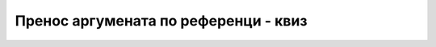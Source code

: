 Пренос аргумената по референци - квиз
=====================================

.. mchoice:: metodi_reference_q1
    :answer_a: да се аргументи пренесу по вредности
    :answer_b: да се аргументи пренесу по референци
    :answer_c: није могуће да се измене сачувају у стварним аргументима
    :answer_d: измене се свакако чувају у стварним аргументима
    :correct: b
    :feedback_a: Не.
    :feedback_b: Тачно!
    :feedback_c: Не.
    :feedback_d: Не.

    Када у методу мењамо вредности аргумената, да би се измене сачувале у стварним аргументима, потребно је:


.. mchoice:: metodi_reference_q2
    :answer_a: 78
    :answer_b: 88
    :answer_c: 89
    :answer_d: 77
    :correct: b
    :feedback_a: Не.
    :feedback_b: Тачно!
    :feedback_c: Не.
    :feedback_d: Не.

    Шта исписује следећи програм?

    .. code-block:: csharp

        using System;

        class Program
        {
            static void f1(ref int a) { a++; }
            static void f2(int a) { a++; }

            static void Main()
            {
                int a = 7;
                f1(ref a);
                Console.Write(a);
                f2(a);
                Console.Write(a);
                Console.WriteLine();
            }
        }


.. mchoice:: metodi_reference_q3
    :answer_a: 5 8
    :answer_b: 6 8
    :answer_c: 5 9
    :answer_d: 6 9
    :correct: c
    :feedback_a: Не.
    :feedback_b: Не.
    :feedback_c: Тачно!
    :feedback_d: Не.

    Шта исписује следећи програм?

    .. code-block:: csharp

        using System;

        class Program
        {
            static void f(int a, ref int b)
            {
                a++;
                b++;
            }

            static void Main()
            {
                int x = 5, y = 8;
                f(x, ref y);
                Console.WriteLine(x + " " + y);
            }
        }


.. mchoice:: metodi_reference_q4
    :answer_a: la la la mi mi mi 
    :answer_b: la la la mi mi 
    :answer_c: la la la mi 
    :answer_d: la la la 
    :correct: d
    :feedback_a: Не.
    :feedback_b: Не.
    :feedback_c: Не.
    :feedback_d: Тачно!

    Шта исписује следећи програм (водите рачуна о томе да метод IspisiVisePuta није написан како треба)?

    .. code-block:: csharp

        using System;

        class Program
        {
            static void IspisiVisePuta(ref int n, ref string s)
            {
                while (n > 0)
                {
                    Console.Write(s + " ");
                    n--;
                }
            }

            static void Main()
            {
                int n = 3;
                string s1 = "la", s2 = "mi";
                IspisiVisePuta(ref n, ref s1);
                IspisiVisePuta(ref n, ref s2);
                Console.WriteLine();
            }
        }


.. mchoice:: metodi_reference_q5
    :answer_a: Програм не може да се покрене, јер стварни аргумент није променљива
    :answer_b: Програм исписује 5
    :answer_c: Програм исписује 4, јер константа не може да се мења
    :answer_d: Програм пукне у току извршавања (runtime error)
    :correct: a
    :feedback_a: Тачно!
    :feedback_b: Не.
    :feedback_c: Не.
    :feedback_d: Не.

    Шта се дешава при покретању следећег програма?

    .. code-block:: csharp

        using System;

        class Program
        {
            static void f(ref int a) { a++; }

            static void Main()
            {
                Console.WriteLine(f(ref 4));
            }
        }

